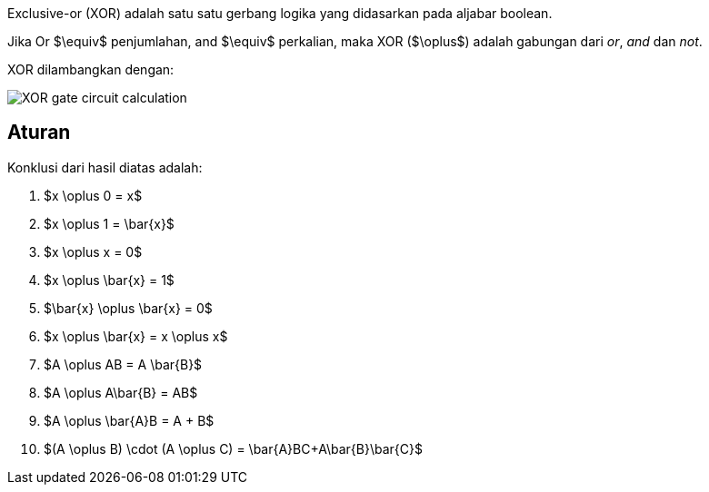 :page-title     : Exclusive-or (XOR)
:page-signed-by : Deo Valiandro. M <valiandrod@gmail.com>
:page-layout    : default
:page-category  : logic
:page-time      : 2022-05-19T13:00:20
:page-update    : 2022-05-19T13:00:20
:page-idn       : 
:page-tags      : [math]


Exclusive-or (XOR) adalah satu satu gerbang logika yang didasarkan pada aljabar
boolean.

Jika Or $\equiv$ penjumlahan, and $\equiv$ perkalian, maka XOR ($\oplus$) adalah
gabungan dari _or_, _and_ dan _not_.

XOR dilambangkan dengan:

[.center]
image::https://www.allaboutcircuits.com/uploads/articles/XOR-gate-circuit-calculation.jpg[]

== Aturan

Konklusi dari hasil diatas adalah:

. $x \oplus 0 = x$
. $x \oplus 1 = \bar{x}$
. $x \oplus x = 0$
. $x \oplus \bar{x} = 1$
. $\bar{x} \oplus \bar{x} = 0$
. $x \oplus \bar{x} = x \oplus x$
. $A \oplus AB = A \bar{B}$
. $A \oplus A\bar{B} = AB$
. $A \oplus \bar{A}B = A + B$
. $(A \oplus B) \cdot (A \oplus C) = \bar{A}BC+A\bar{B}\bar{C}$
